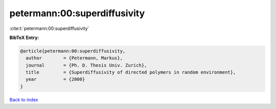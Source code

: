 petermann:00:superdiffusivity
=============================

:cite:t:`petermann:00:superdiffusivity`

**BibTeX Entry:**

.. code-block:: bibtex

   @article{petermann:00:superdiffusivity,
     author        = {Petermann, Markus},
     journal       = {Ph. D. Thesis Univ. Zurich},
     title         = {Superdiffusivity of directed polymers in random environment},
     year          = {2000}
   }

`Back to index <../By-Cite-Keys.rst>`_

